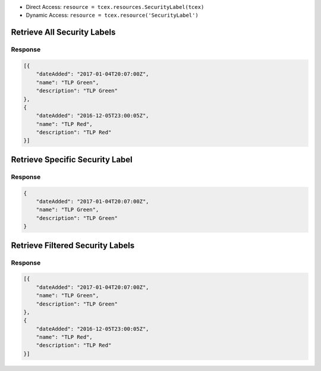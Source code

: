 .. _resources_security_labels:


+ Direct Access: ``resource = tcex.resources.SecurityLabel(tcex)``
+ Dynamic Access: ``resource = tcex.resource('SecurityLabel')``

Retrieve All Security Labels
============================

.. code-block:: python
    :emphasize-lines: 14,18

    """ standard """
    import json
    from datetime import datetime
    """ third party """
    """ custom """
    from tcex import TcEx

    tcex = TcEx()
    args = tcex.args


    def main():
        """ """
        resource = tcex.resources.SecurityLabel(tcex)
        resource.owner = 'Acme Corp'
        resource.url = args.tc_api_path

        for results in resource:  # pagination
            if results.get('status') == 'Success':
                print(json.dumps(results.get('data', []), indent=4))
            else:
                warn = 'Failed retrieving result during pagination.'
                tcex.log.error(warn)


        if __name__ == "__main__":
            main()

Response
--------

.. code-block:: javascript

    [{
        "dateAdded": "2017-01-04T20:07:00Z",
        "name": "TLP Green",
        "description": "TLP Green"
    },
    {
        "dateAdded": "2016-12-05T23:00:05Z",
        "name": "TLP Red",
        "description": "TLP Red"
    }]

Retrieve Specific Security Label
================================

.. code-block:: python
    :emphasize-lines: 14,17,19

    """ standard """
    import json
    from datetime import datetime
    """ third party """
    """ custom """
    from tcex import TcEx

    tcex = TcEx()
    args = tcex.args


    def main():
        """ """
        resource = tcex.resources.SecurityLabel(tcex)
        resource.owner = 'Acme Corp'
        resource.url = args.tc_api_path
        resource.resource_id('TLP Green')  # Optional

        results = resource.request()
        print(json.dumps(results.get('data', []), indent=4))


    if __name__ == "__main__":
        main()

Response
--------

.. code-block:: javascript

    {
        "dateAdded": "2017-01-04T20:07:00Z",
        "name": "TLP Green",
        "description": "TLP Green"
    }


Retrieve Filtered Security Labels
=================================

.. code-block:: python
    :emphasize-lines: 14,17,19

    """ standard """
    import json
    from datetime import datetime
    """ third party """
    """ custom """
    from tcex import TcEx

    tcex = TcEx()
    args = tcex.args


    def main():
        """ """
        resource = tcex.resource('SecurityLabel')
        resource.owner = 'Acme Corp'
        resource.url = args.tc_api_path
        resource.add_filter('name', '^', 'TLP')  # Optional

        for results in resource:  # pagination
            if results.get('status') == 'Success':
                print(json.dumps(results.get('data'), indent=4))
            else:
                warn = 'Failed retrieving result during pagination.'
                tcex.log.error(warn)


        if __name__ == "__main__":
            main()

Response
--------

.. code-block:: javascript


    [{
        "dateAdded": "2017-01-04T20:07:00Z",
        "name": "TLP Green",
        "description": "TLP Green"
    },
    {
        "dateAdded": "2016-12-05T23:00:05Z",
        "name": "TLP Red",
        "description": "TLP Red"
    }]
